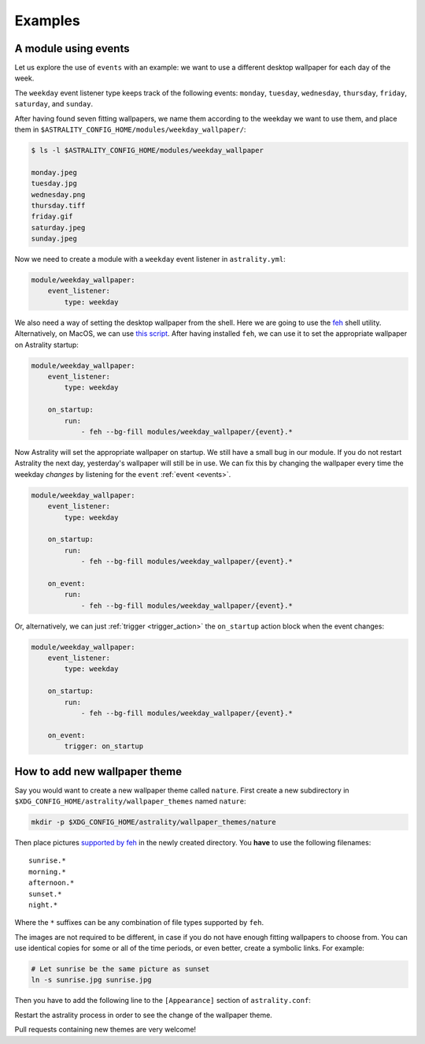 .. _examples:

========
Examples
========

.. _examples_weekday_wallpaper:

A module using events
=====================

Let us explore the use of ``events`` with an example: we want to use a different desktop wallpaper for each day of the week.

The ``weekday`` event listener type keeps track of the following events: ``monday``, ``tuesday``, ``wednesday``, ``thursday``, ``friday``, ``saturday``, and ``sunday``.

After having found seven fitting wallpapers, we name them according to the weekday we want to use them, and place them in ``$ASTRALITY_CONFIG_HOME/modules/weekday_wallpaper/``:

.. code-block:: console

    $ ls -l $ASTRALITY_CONFIG_HOME/modules/weekday_wallpaper

    monday.jpeg
    tuesday.jpg
    wednesday.png
    thursday.tiff
    friday.gif
    saturday.jpeg
    sunday.jpeg

Now we need to create a module with a ``weekday`` event listener in ``astrality.yml``:

.. code-block:: yaml

    module/weekday_wallpaper:
        event_listener:
            type: weekday


We also need a way of setting the desktop wallpaper from the shell. Here we are going to use the `feh <https://wiki.archlinux.org/index.php/feh>`_ shell utility. Alternatively, on MacOS, we can use `this script <https://apple.stackexchange.com/a/150336>`_. After having installed ``feh``, we can use it to set the appropriate wallpaper on Astrality startup:

.. code-block:: yaml

    module/weekday_wallpaper:
        event_listener:
            type: weekday

        on_startup:
            run:
                - feh --bg-fill modules/weekday_wallpaper/{event}.*

Now Astrality will set the appropriate wallpaper on startup. We still have a small bug in our module. If you do not restart Astrality the next day, yesterday's wallpaper will still be in use. We can fix this by changing the wallpaper every time the weekday *changes* by listening for the ``event`` :ref:`event <events>`.

.. code-block:: yaml

    module/weekday_wallpaper:
        event_listener:
            type: weekday

        on_startup:
            run:
                - feh --bg-fill modules/weekday_wallpaper/{event}.*

        on_event:
            run:
                - feh --bg-fill modules/weekday_wallpaper/{event}.*

Or, alternatively, we can just :ref:`trigger <trigger_action>` the ``on_startup`` action block when the event changes:

.. code-block:: yaml

    module/weekday_wallpaper:
        event_listener:
            type: weekday

        on_startup:
            run:
                - feh --bg-fill modules/weekday_wallpaper/{event}.*

        on_event:
            trigger: on_startup


How to add new wallpaper theme
==============================

Say you would want to create a new wallpaper theme called ``nature``. First create a new subdirectory in ``$XDG_CONFIG_HOME/astrality/wallpaper_themes`` named ``nature``:

.. code-block:: console

    mkdir -p $XDG_CONFIG_HOME/astrality/wallpaper_themes/nature

Then place pictures `supported by feh <http://search.cpan.org/~kryde/Image-Base-Imlib2-1/lib/Image/Base/Imlib2.pm#DESCRIPTION>`_ in the newly created directory. You **have** to use the following filenames::

    sunrise.*
    morning.*
    afternoon.*
    sunset.*
    night.*

Where the ``*`` suffixes can be any combination of file types supported by ``feh``.

The images are not required to be different, in case if you do not have enough fitting wallpapers to choose from. You can use identical copies for some or all of the time periods, or even better, create a symbolic links. For example:

.. code-block:: console

    # Let sunrise be the same picture as sunset
    ln -s sunrise.jpg sunrise.jpg

Then you have to add the following line to the ``[Appearance]`` section of ``astrality.conf``:

Restart the astrality process in order to see the change of the wallpaper theme.

Pull requests containing new themes are very welcome!

